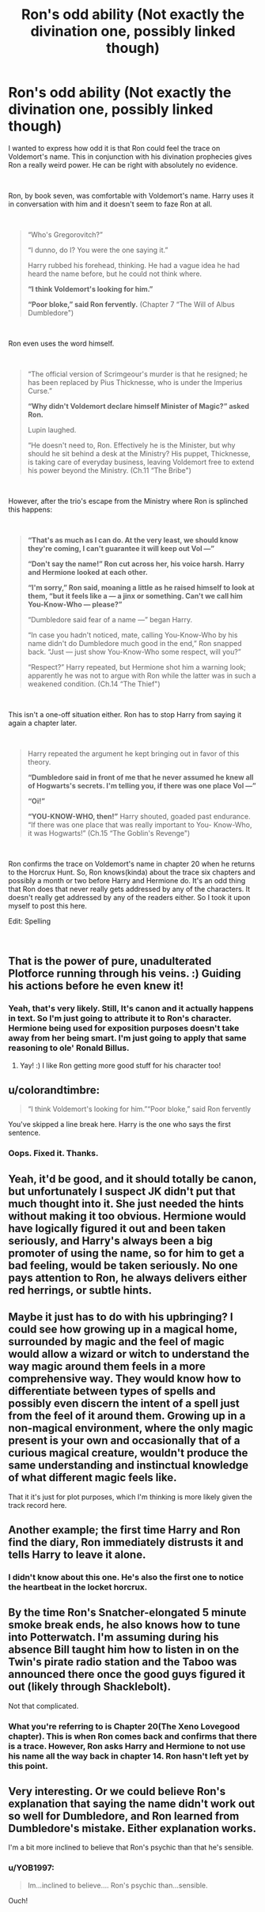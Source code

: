 #+TITLE: Ron's odd ability (Not exactly the divination one, possibly linked though)

* Ron's odd ability (Not exactly the divination one, possibly linked though)
:PROPERTIES:
:Score: 59
:DateUnix: 1552170813.0
:DateShort: 2019-Mar-10
:FlairText: Discussion
:END:
I wanted to express how odd it is that Ron could feel the trace on Voldemort's name. This in conjunction with his divination prophecies gives Ron a really weird power. He can be right with absolutely no evidence.

​

Ron, by book seven, was comfortable with Voldemort's name. Harry uses it in conversation with him and it doesn't seem to faze Ron at all.

​

#+begin_quote
  “Who's Gregorovitch?”

  “I dunno, do I? You were the one saying it.”

  Harry rubbed his forehead, thinking. He had a vague idea he had heard the name before, but he could not think where.

  *“I think Voldemort's looking for him.”*

  *“Poor bloke,” said Ron fervently.* (Chapter 7 “The Will of Albus Dumbledore")
#+end_quote

​

Ron even uses the word himself.

​

#+begin_quote
  “The official version of Scrimgeour's murder is that he resigned; he has been replaced by Pius Thicknesse, who is under the Imperius Curse.”

  *“Why didn't Voldemort declare himself Minister of Magic?” asked Ron.*

  Lupin laughed.

  “He doesn't need to, Ron. Effectively he is the Minister, but why should he sit behind a desk at the Ministry? His puppet, Thicknesse, is taking care of everyday business, leaving Voldemort free to extend his power beyond the Ministry. (Ch.11 “The Bribe")
#+end_quote

​

However, after the trio's escape from the Ministry where Ron is splinched this happens:

​

#+begin_quote
  *“That's as much as I can do. At the very least, we should know they're coming, I can't guarantee it will keep out Vol ---”*

  *“Don't say the name!” Ron cut across her, his voice harsh. Harry and Hermione looked at each other.*

  *“I'm sorry,” Ron said, moaning a little as he raised himself to look at them, “but it feels like a --- a jinx or something. Can't we call him You-Know-Who --- please?”*

  “Dumbledore said fear of a name ---” began Harry.

  “In case you hadn't noticed, mate, calling You-Know-Who by his name didn't do Dumbledore much good in the end,” Ron snapped back. “Just --- just show You-Know-Who some respect, will you?”

  “Respect?” Harry repeated, but Hermione shot him a warning look; apparently he was not to argue with Ron while the latter was in such a weakened condition. (Ch.14 “The Thief")
#+end_quote

​

This isn't a one-off situation either. Ron has to stop Harry from saying it again a chapter later.

​

#+begin_quote
  Harry repeated the argument he kept bringing out in favor of this theory.

  *“Dumbledore said in front of me that he never assumed he knew all of Hogwarts's secrets. I'm telling you, if there was one place Vol ---”*

  *“Oi!”*

  *“YOU-KNOW-WHO, then!”* Harry shouted, goaded past endurance. “If there was one place that was really important to You- Know-Who, it was Hogwarts!” (Ch.15 “The Goblin's Revenge")
#+end_quote

​

Ron confirms the trace on Voldemort's name in chapter 20 when he returns to the Horcrux Hunt. So, Ron knows(kinda) about the trace six chapters and possibly a month or two before Harry and Hermione do. It's an odd thing that Ron does that never really gets addressed by any of the characters. It doesn't really get addressed by any of the readers either. So I took it upon myself to post this here.

Edit: Spelling

​


** That is the power of pure, unadulterated Plotforce running through his veins. :) Guiding his actions before he even knew it!
:PROPERTIES:
:Score: 57
:DateUnix: 1552174005.0
:DateShort: 2019-Mar-10
:END:

*** Yeah, that's very likely. Still, It's canon and it actually happens in text. So I'm just going to attribute it to Ron's character. Hermione being used for exposition purposes doesn't take away from her being smart. I'm just going to apply that same reasoning to ole' Ronald Billus.
:PROPERTIES:
:Score: 32
:DateUnix: 1552174321.0
:DateShort: 2019-Mar-10
:END:

**** Yay! :) I like Ron getting more good stuff for his character too!
:PROPERTIES:
:Score: 17
:DateUnix: 1552174560.0
:DateShort: 2019-Mar-10
:END:


** u/colorandtimbre:
#+begin_quote
  “I think Voldemort's looking for him.”“Poor bloke,” said Ron fervently
#+end_quote

You've skipped a line break here. Harry is the one who says the first sentence.
:PROPERTIES:
:Author: colorandtimbre
:Score: 15
:DateUnix: 1552172525.0
:DateShort: 2019-Mar-10
:END:

*** Oops. Fixed it. Thanks.
:PROPERTIES:
:Score: 6
:DateUnix: 1552172693.0
:DateShort: 2019-Mar-10
:END:


** Yeah, it'd be good, and it should totally be canon, but unfortunately I suspect JK didn't put that much thought into it. She just needed the hints without making it too obvious. Hermione would have logically figured it out and been taken seriously, and Harry's always been a big promoter of using the name, so for him to get a bad feeling, would be taken seriously. No one pays attention to Ron, he always delivers either red herrings, or subtle hints.
:PROPERTIES:
:Author: Lamenardo
:Score: 8
:DateUnix: 1552188439.0
:DateShort: 2019-Mar-10
:END:


** Maybe it just has to do with his upbringing? I could see how growing up in a magical home, surrounded by magic and the feel of magic would allow a wizard or witch to understand the way magic around them feels in a more comprehensive way. They would know how to differentiate between types of spells and possibly even discern the intent of a spell just from the feel of it around them. Growing up in a non-magical environment, where the only magic present is your own and occasionally that of a curious magical creature, wouldn't produce the same understanding and instinctual knowledge of what different magic feels like.

That it it's just for plot purposes, which I'm thinking is more likely given the track record here.
:PROPERTIES:
:Author: Sigyn99
:Score: 7
:DateUnix: 1552216659.0
:DateShort: 2019-Mar-10
:END:


** Another example; the first time Harry and Ron find the diary, Ron immediately distrusts it and tells Harry to leave it alone.
:PROPERTIES:
:Author: jpk17041
:Score: 6
:DateUnix: 1552279160.0
:DateShort: 2019-Mar-11
:END:

*** I didn't know about this one. He's also the first one to notice the heartbeat in the locket horcrux.
:PROPERTIES:
:Score: 6
:DateUnix: 1552334442.0
:DateShort: 2019-Mar-11
:END:


** By the time Ron's Snatcher-elongated 5 minute smoke break ends, he also knows how to tune into Potterwatch. I'm assuming during his absence Bill taught him how to listen in on the Twin's pirate radio station and the Taboo was announced there once the good guys figured it out (likely through Shacklebolt).

Not that complicated.
:PROPERTIES:
:Author: yarglethatblargle
:Score: 21
:DateUnix: 1552171117.0
:DateShort: 2019-Mar-10
:END:

*** What you're referring to is Chapter 20(The Xeno Lovegood chapter). This is when Ron comes back and *confirms* that there is a trace. However, Ron asks Harry and Hermione to not use his name all the way back in chapter 14. Ron hasn't left yet by this point.
:PROPERTIES:
:Score: 30
:DateUnix: 1552171434.0
:DateShort: 2019-Mar-10
:END:


** Very interesting. Or we could believe Ron's explanation that saying the name didn't work out so well for Dumbledore, and Ron learned from Dumbledore's mistake. Either explanation works.

I'm a bit more inclined to believe that Ron's psychic than that he's sensible.
:PROPERTIES:
:Author: MTheLoud
:Score: 6
:DateUnix: 1552179681.0
:DateShort: 2019-Mar-10
:END:

*** u/YOB1997:
#+begin_quote
  Im...inclined to believe.... Ron's psychic than...sensible.
#+end_quote

Ouch!
:PROPERTIES:
:Author: YOB1997
:Score: 8
:DateUnix: 1552200831.0
:DateShort: 2019-Mar-10
:END:
